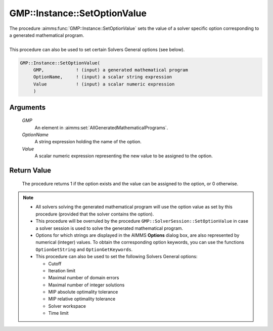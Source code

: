 .. aimms:procedure:: GMP::Instance::SetOptionValue(GMP, OptionName, Value)

.. _GMP::Instance::SetOptionValue:

GMP::Instance::SetOptionValue
=============================

| The procedure :aimms:func:`GMP::Instance::SetOptionValue` sets the value of a
  solver specific option corresponding to a generated mathematical
  program.
|
| This procedure can also be used to set certain Solvers General options
  (see below).

.. code-block:: aimms

    GMP::Instance::SetOptionValue(
         GMP,            ! (input) a generated mathematical program
         OptionName,     ! (input) a scalar string expression
         Value           ! (input) a scalar numeric expression
         )

Arguments
---------

    *GMP*
        An element in :aimms:set:`AllGeneratedMathematicalPrograms`.

    *OptionName*
        A string expression holding the name of the option.

    *Value*
        A scalar numeric expression representing the new value to be assigned to
        the option.

Return Value
------------

    The procedure returns 1 if the option exists and the value can be
    assigned to the option, or 0 otherwise.

.. note::

    -  All solvers solving the generated mathematical program will use the
       option value as set by this procedure (provided that the solver
       contains the option).

    -  This procedure will be overruled by the procedure
       ``GMP::SolverSession::SetOptionValue`` in case a solver session is
       used to solve the generated mathematical program.

    -  Options for which strings are displayed in the AIMMS **Options**
       dialog box, are also represented by numerical (integer) values. To
       obtain the corresponding option keywords, you can use the functions
       ``OptionGetString`` and ``OptionGetKeywords``.

    -  This procedure can also be used to set the following Solvers General
       options:

       -  Cutoff

       -  Iteration limit

       -  Maximal number of domain errors

       -  Maximal number of integer solutions

       -  MIP absolute optimality tolerance

       -  MIP relative optimality tolerance

       -  Solver workspace

       -  Time limit

.. seealso::

    The routines :aimms:func:`GMP::Instance::GetOptionValue`, :aimms:func:`GMP::SolverSession::GetOptionValue`, :aimms:func:`GMP::SolverSession::SetOptionValue`, :aimms:func:`OptionGetString` and :aimms:func:`OptionGetKeywords`.
